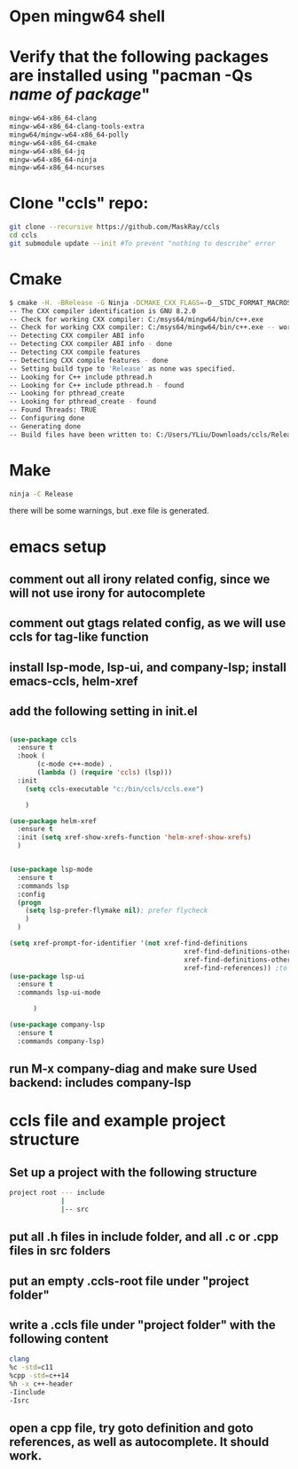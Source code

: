 * Open mingw64 shell 
* Verify that the following packages are installed using "pacman -Qs /name of package/"
#+begin_src sh
mingw-w64-x86_64-clang 
mingw-w64-x86_64-clang-tools-extra 
mingw64/mingw-w64-x86_64-polly 
mingw-w64-x86_64-cmake 
mingw-w64-x86_64-jq 
mingw-w64-x86_64-ninja 
mingw-w64-x86_64-ncurses
#+end_src

* Clone "ccls" repo:
#+begin_src sh
git clone --recursive https://github.com/MaskRay/ccls
cd ccls
git submodule update --init #To prevent "nothing to describe" error
#+end_src
* Cmake
#+begin_src sh
$ cmake -H. -BRelease -G Ninja -DCMAKE_CXX_FLAGS=-D__STDC_FORMAT_MACROS
-- The CXX compiler identification is GNU 8.2.0
-- Check for working CXX compiler: C:/msys64/mingw64/bin/c++.exe
-- Check for working CXX compiler: C:/msys64/mingw64/bin/c++.exe -- works
-- Detecting CXX compiler ABI info
-- Detecting CXX compiler ABI info - done
-- Detecting CXX compile features
-- Detecting CXX compile features - done
-- Setting build type to 'Release' as none was specified.
-- Looking for C++ include pthread.h
-- Looking for C++ include pthread.h - found
-- Looking for pthread_create
-- Looking for pthread_create - found
-- Found Threads: TRUE
-- Configuring done
-- Generating done
-- Build files have been written to: C:/Users/YLiu/Downloads/ccls/Release
#+end_src
* Make
#+begin_src sh
 ninja -C Release
#+end_src
there will be some warnings, but .exe file is generated.
* emacs setup
** comment out all irony related config, since we will not use irony for autocomplete
** comment out gtags related config, as we will use ccls for tag-like function
** install lsp-mode, lsp-ui, and company-lsp; install emacs-ccls, helm-xref
** add the following setting in init.el
#+begin_src lisp

(use-package ccls
  :ensure t
  :hook (
	   (c-mode c++-mode) .
	   (lambda () (require 'ccls) (lsp)))
  :init 
   	(setq ccls-executable "c:/bin/ccls/ccls.exe")
  
	)

(use-package helm-xref
  :ensure t
  :init (setq xref-show-xrefs-function 'helm-xref-show-xrefs)
  )


(use-package lsp-mode
  :ensure t
  :commands lsp
  :config
  (progn
	(setq lsp-prefer-flymake nil); prefer flycheck
	)
  )

(setq xref-prompt-for-identifier '(not xref-find-definitions
                                            xref-find-definitions-other-window
                                            xref-find-definitions-other-frame
                                            xref-find-references)) ;to prevent error in finding references
(use-package lsp-ui
  :ensure t
  :commands lsp-ui-mode
  			  
	  )

(use-package company-lsp
  :ensure t
  :commands company-lsp)

#+end_src
** run M-x company-diag and make sure Used backend: includes company-lsp
* ccls file and example project structure
** Set up a project with the following structure
#+begin_src sh
project root --- include 
             |
             |-- src
#+end_src
** put all .h files in include folder, and all .c or .cpp files in src folders
** put an empty .ccls-root file under "project folder"
** write a .ccls file under "project folder" with the following content
#+begin_src sh
clang
%c -std=c11
%cpp -std=c++14
%h -x c++-header
-Iinclude
-Isrc
#+end_src
** open a cpp file, try goto definition and goto references, as well as autocomplete. It should work.
